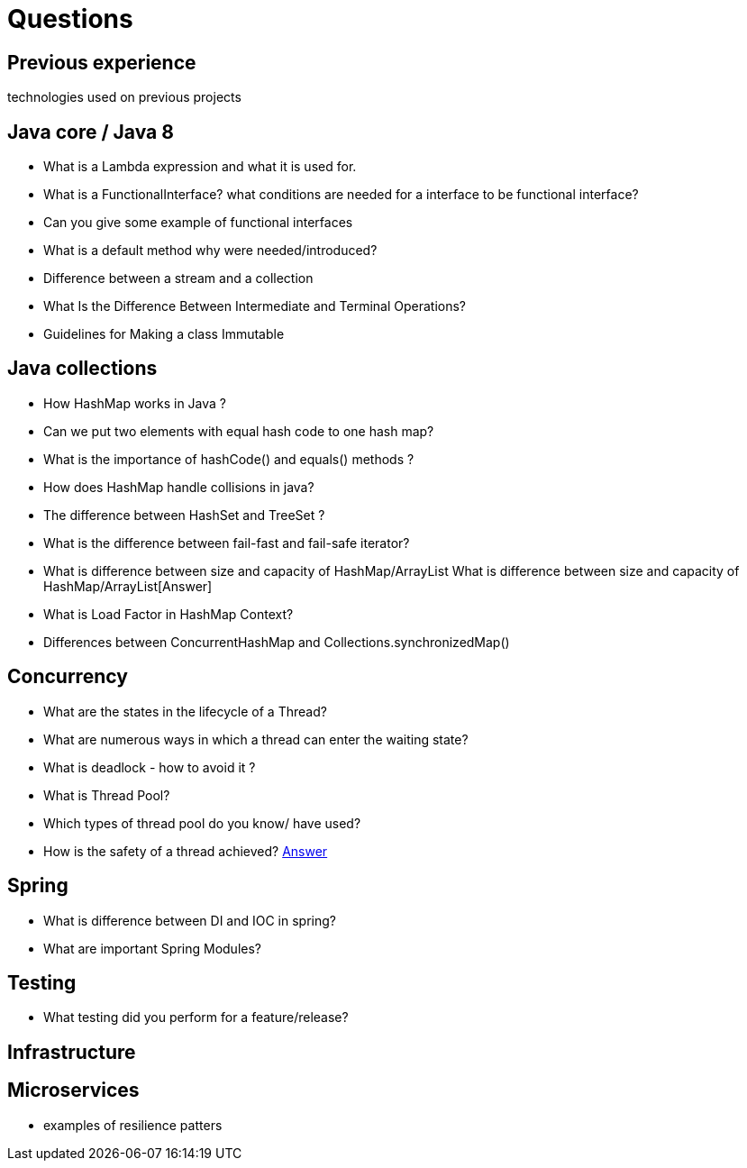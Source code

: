 = Questions

== Previous experience
technologies used on previous projects

== Java core / Java 8
* What is a Lambda expression and what it is used for. 
* What is a FunctionalInterface? what conditions are needed for a interface to be functional interface? 
* Can you give some example of functional interfaces
* What is a default method why were needed/introduced?

* Difference between a stream and a collection
* What Is the Difference Between Intermediate and Terminal Operations?

* Guidelines for Making a class Immutable

== Java collections
* How HashMap works in Java ?
* Can we put two elements with equal hash code to one hash map?
* What is the importance of hashCode() and equals() methods ? 
* How does HashMap handle collisions in java?
* The difference between HashSet and TreeSet ? 
* What is the difference between fail-fast and fail-safe iterator?
* What is difference between size and capacity of HashMap/ArrayList What is difference between size and capacity of HashMap/ArrayList[Answer]
* What is Load Factor in HashMap Context?

* Differences between ConcurrentHashMap and Collections.synchronizedMap()

== Concurrency
* What are the states in the lifecycle of a Thread?
* What are numerous ways in which a thread can enter the waiting state?
* What is deadlock - how to avoid it ?
* What is Thread Pool?
* Which types of thread pool do you know/ have used?
* How is the safety of a thread achieved? https://github.com/eight9080/notes/blob/master/questions/concurrency.adoc#how-is-the-safety-of-a-thread-achieved[Answer] 

== Spring
* What is difference between DI and IOC in spring? 
* What are important Spring Modules?

== Testing
* What testing did you perform for a feature/release?


== Infrastructure

== Microservices
* examples of resilience patters

